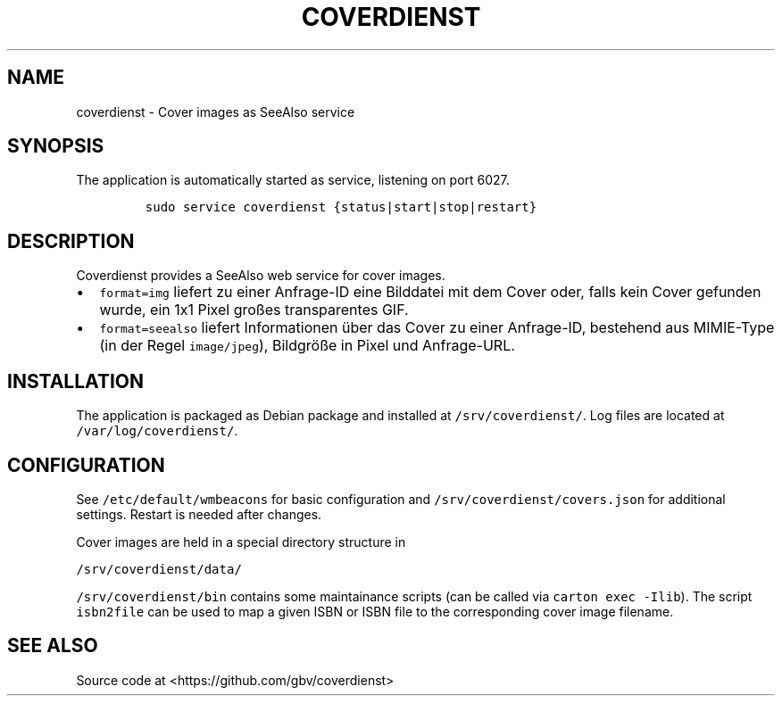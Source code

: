 .TH "COVERDIENST" "1" "" "Manual" ""
.SH NAME
.PP
coverdienst \- Cover images as SeeAlso service
.SH SYNOPSIS
.PP
The application is automatically started as service, listening on port
6027.
.IP
.nf
\f[C]
sudo\ service\ coverdienst\ {status|start|stop|restart}
\f[]
.fi
.SH DESCRIPTION
.PP
Coverdienst provides a SeeAlso web service for cover images.
.IP \[bu] 2
\f[C]format=img\f[] liefert zu einer Anfrage\-ID eine Bilddatei mit dem
Cover oder, falls kein Cover gefunden wurde, ein 1x1 Pixel großes
transparentes GIF.
.IP \[bu] 2
\f[C]format=seealso\f[] liefert Informationen über das Cover zu einer
Anfrage\-ID, bestehend aus MIMIE\-Type (in der Regel
\f[C]image/jpeg\f[]), Bildgröße in Pixel und Anfrage\-URL.
.SH INSTALLATION
.PP
The application is packaged as Debian package and installed at
\f[C]/srv/coverdienst/\f[].
Log files are located at \f[C]/var/log/coverdienst/\f[].
.SH CONFIGURATION
.PP
See \f[C]/etc/default/wmbeacons\f[] for basic configuration and
\f[C]/srv/coverdienst/covers.json\f[] for additional settings.
Restart is needed after changes.
.PP
Cover images are held in a special directory structure in
.PP
\f[C]/srv/coverdienst/data/\f[]
.PP
\f[C]/srv/coverdienst/bin\f[] contains some maintainance scripts (can be
called via \f[C]carton\ exec\ \-Ilib\f[]).
The script \f[C]isbn2file\f[] can be used to map a given ISBN or ISBN
file to the corresponding cover image filename.
.SH SEE ALSO
.PP
Source code at <https://github.com/gbv/coverdienst>
